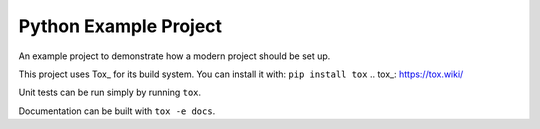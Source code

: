 ======================
Python Example Project
======================

An example project to demonstrate how a modern project should be set up.

This project uses Tox_ for its build system. You can install it with:
``pip install tox``
.. tox_: https://tox.wiki/

Unit tests can be run simply by running ``tox``.

Documentation can be built with ``tox -e docs``.
